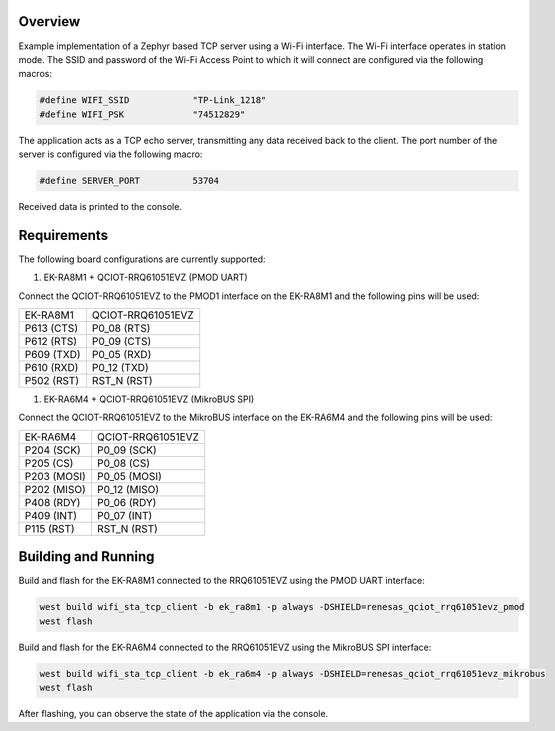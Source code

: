 Overview
********

Example implementation of a Zephyr based TCP server using a Wi-Fi interface.
The Wi-Fi interface operates in station mode. The SSID and password of the 
Wi-Fi Access Point to which it will connect are configured via the following
macros:

.. code-block:: AP

   #define WIFI_SSID            "TP-Link_1218" 
   #define WIFI_PSK             "74512829"

The application acts as a TCP echo server, transmitting any data received
back to the client. The port number of the server is configured via the
following macro:

.. code-block:: SERVER

   #define SERVER_PORT          53704

Received data is printed to the console.

Requirements
************

The following board configurations are currently supported:

#. EK-RA8M1 + QCIOT-RRQ61051EVZ (PMOD UART)

Connect the QCIOT-RRQ61051EVZ to the PMOD1 interface on the EK-RA8M1 and the
following pins will be used:

+------------+-------------------+
| EK-RA8M1   | QCIOT-RRQ61051EVZ |
+------------+-------------------+
| P613 (CTS) | P0_08 (RTS)       |
+------------+-------------------+
| P612 (RTS) | P0_09 (CTS)       |
+------------+-------------------+
| P609 (TXD) | P0_05 (RXD)       |
+------------+-------------------+
| P610 (RXD) | P0_12 (TXD)       |
+------------+-------------------+
| P502 (RST) | RST_N (RST)       |
+------------+-------------------+

#. EK-RA6M4 + QCIOT-RRQ61051EVZ (MikroBUS SPI)

Connect the QCIOT-RRQ61051EVZ to the MikroBUS interface on the EK-RA6M4 and the
following pins will be used:

+-------------+-------------------+
| EK-RA6M4    | QCIOT-RRQ61051EVZ |
+-------------+-------------------+
| P204 (SCK)  | P0_09 (SCK)       |
+-------------+-------------------+
| P205 (CS)   | P0_08 (CS)        |
+-------------+-------------------+
| P203 (MOSI) | P0_05 (MOSI)      |
+-------------+-------------------+
| P202 (MISO) | P0_12 (MISO)      |
+-------------+-------------------+
| P408 (RDY)  | P0_06 (RDY)       |
+-------------+-------------------+
| P409 (INT)  | P0_07 (INT)       |
+-------------+-------------------+
| P115 (RST)  | RST_N (RST)       |
+-------------+-------------------+

Building and Running
********************

Build and flash for the EK-RA8M1 connected to the RRQ61051EVZ using the PMOD UART interface:

.. code-block:: none

   west build wifi_sta_tcp_client -b ek_ra8m1 -p always -DSHIELD=renesas_qciot_rrq61051evz_pmod
   west flash

Build and flash for the EK-RA6M4 connected to the RRQ61051EVZ using the MikroBUS SPI interface:

.. code-block:: none

   west build wifi_sta_tcp_client -b ek_ra6m4 -p always -DSHIELD=renesas_qciot_rrq61051evz_mikrobus
   west flash

After flashing, you can observe the state of the application via the console.
